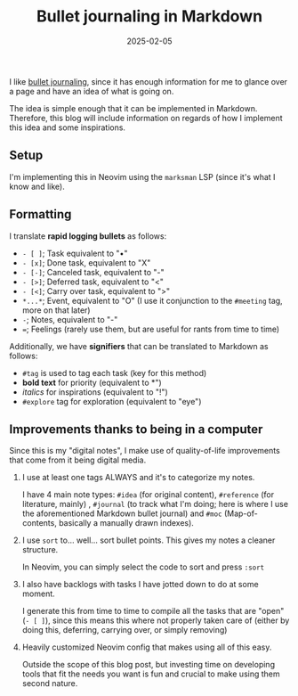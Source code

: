 #+TITLE: Bullet journaling in Markdown
#+DATE: 2025-02-05
#+FILETAGS: pkm neovim

I like [[https://en.wikipedia.org/wiki/Bullet_journal][bullet journaling]], since it has enough
information for me to glance over a page and have an idea of what is going on.

The idea is simple enough that it can be implemented in Markdown. Therefore, this blog will
include information on regards of how I implement this idea and some inspirations.

** Setup

I'm implementing this in Neovim using the ~marksman~ LSP (since it's what I know and like).

** Formatting

I translate *rapid logging bullets* as follows:

- ~- [ ]~; Task equivalent to "•"
- ~- [x]~; Done task, equivalent to "X"
- ~- [-]~; Canceled task, equivalent to "-"
- ~- [>]~; Deferred task, equivalent to "<"
- ~- [<]~; Carry over task, equivalent to ">"
- ~*...*~; Event, equivalent to "O" (I use it conjunction to the ~#meeting~ tag, more on that later)
- ~-~; Notes, equivalent to "-"
- ~=~; Feelings (rarely use them, but are useful for rants from time to time)

Additionally, we have *signifiers* that can be translated to Markdown as follows:

- ~#tag~ is used to tag each task (key for this method)
- *bold text* for priority (equivalent to *")
- /italics/ for inspirations (equivalent to "!")
- ~#explore~ tag for exploration (equivalent to "eye")

** Improvements thanks to being in a computer

Since this is my "digital notes", I make use of quality-of-life improvements that come from
it being digital media.

1. I use at least one tags ALWAYS and it's to categorize my notes.

   I have 4 main note types: ~#idea~ (for original content), ~#reference~ (for literature, mainly)
   , ~#journal~ (to track what I'm doing; here is where I use the aforementioned Markdown bullet
   journal) and ~#moc~ (Map-of-contents, basically a manually drawn indexes).


2. I use ~sort~ to... well... sort bullet points. This gives my notes a cleaner structure.

   In Neovim, you can simply select the code to sort and press ~:sort~


3. I also have backlogs with tasks I have jotted down to do at some moment.

   I generate this from time to time to compile all the tasks that are "open" (~- [ ]~), since this
   means this where not properly taken care of (either by doing this, deferring, carrying over, or
   simply removing)


4. Heavily customized Neovim config that makes using all of this easy.

   Outside the scope of this blog post, but investing time on developing tools that fit the needs
   you want is fun and crucial to make using them second nature.
